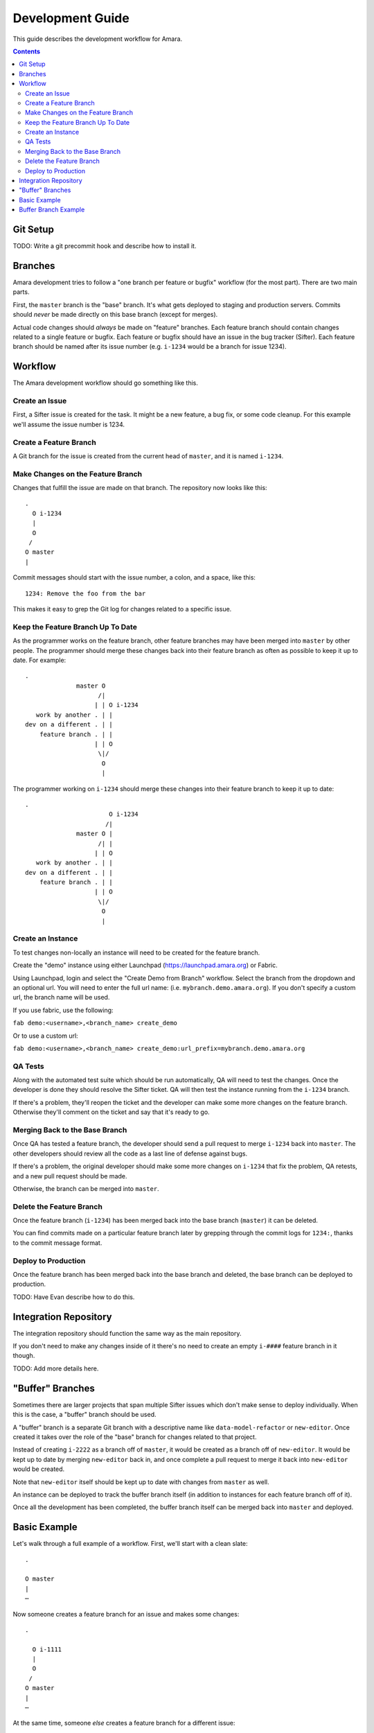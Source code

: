 Development Guide
=================

This guide describes the development workflow for Amara.

.. contents::

Git Setup
---------

TODO: Write a git precommit hook and describe how to install it.

Branches
--------

Amara development tries to follow a "one branch per feature or bugfix" workflow
(for the most part).  There are two main parts.

First, the ``master`` branch is the "base" branch.  It's what gets deployed to
staging and production servers.  Commits should *never* be made directly on this
base branch (except for merges).

Actual code changes should *always* be made on "feature" branches.  Each feature
branch should contain changes related to a single feature or bugfix.  Each
feature or bugfix should have an issue in the bug tracker (Sifter).  Each
feature branch should be named after its issue number (e.g.  ``i-1234`` would be
a branch for issue 1234).

Workflow
--------

The Amara development workflow should go something like this.

Create an Issue
~~~~~~~~~~~~~~~

First, a Sifter issue is created for the task.  It might be a new feature, a bug
fix, or some code cleanup.  For this example we'll assume the issue number is
1234.

Create a Feature Branch
~~~~~~~~~~~~~~~~~~~~~~~

A Git branch for the issue is created from the current head of ``master``, and
it is named ``i-1234``.

Make Changes on the Feature Branch
~~~~~~~~~~~~~~~~~~~~~~~~~~~~~~~~~~

Changes that fulfill the issue are made on that branch.  The repository now
looks like this::

    .
      O i-1234
      |
      O
     /
    O master
    |

Commit messages should start with the issue number, a colon, and a space, like
this::

    1234: Remove the foo from the bar

This makes it easy to grep the Git log for changes related to a specific issue.

Keep the Feature Branch Up To Date
~~~~~~~~~~~~~~~~~~~~~~~~~~~~~~~~~~

As the programmer works on the feature branch, other feature branches may have
been merged into ``master`` by other people.  The programmer should merge these
changes back into their feature branch as often as possible to keep it up to
date.  For example::

    .
                  master O
                        /|
                       | | O i-1234
       work by another . | |
    dev on a different . | |
        feature branch . | |
                       | | O
                        \|/
                         O
                         |

The programmer working on ``i-1234`` should merge these changes into their
feature branch to keep it up to date::

    .
                           O i-1234
                          /|
                  master O |
                        /| |
                       | | O 
       work by another . | |
    dev on a different . | |
        feature branch . | |
                       | | O
                        \|/
                         O
                         |

Create an Instance
~~~~~~~~~~~~~~~~~~

To test changes non-locally an instance will need to be created for the feature
branch.

Create the "demo" instance using either Launchpad (https://launchpad.amara.org)
or Fabric.

Using Launchpad, login and select the "Create Demo from Branch"
workflow.  Select the branch from the dropdown and an optional url.  You will
need to enter the full url name: (i.e. ``mybranch.demo.amara.org``). If you
don't specify a custom url, the branch name will be used.

If you use fabric, use the following:

``fab demo:<username>,<branch_name> create_demo``

Or to use a custom url:

``fab demo:<username>,<branch_name> create_demo:url_prefix=mybranch.demo.amara.org``

QA Tests
~~~~~~~~

Along with the automated test suite which should be run automatically, QA will
need to test the changes.  Once the developer is done they should resolve the
Sifter ticket.  QA will then test the instance running from the ``i-1234``
branch.

If there's a problem, they'll reopen the ticket and the developer can make some
more changes on the feature branch.  Otherwise they'll comment on the ticket and
say that it's ready to go.

Merging Back to the Base Branch
~~~~~~~~~~~~~~~~~~~~~~~~~~~~~~~

Once QA has tested a feature branch, the developer should send a pull request
to merge ``i-1234`` back into ``master``.  The other developers should review
all the code as a last line of defense against bugs.

If there's a problem, the original developer should make some more changes on
``i-1234`` that fix the problem, QA retests, and a new pull request should be
made.

Otherwise, the branch can be merged into ``master``.

Delete the Feature Branch
~~~~~~~~~~~~~~~~~~~~~~~~~

Once the feature branch (``i-1234``) has been merged back into the base branch
(``master``) it can be deleted.

You can find commits made on a particular feature branch later by grepping
through the commit logs for ``1234:``, thanks to the commit message format.

Deploy to Production
~~~~~~~~~~~~~~~~~~~~

Once the feature branch has been merged back into the base branch and deleted,
the base branch can be deployed to production.

TODO: Have Evan describe how to do this.

Integration Repository
----------------------

The integration repository should function the same way as the main repository.

If you don't need to make any changes inside of it there's no need to create
an empty ``i-####`` feature branch in it though.

TODO: Add more details here.

"Buffer" Branches
-----------------

Sometimes there are larger projects that span multiple Sifter issues which don't
make sense to deploy individually.  When this is the case, a "buffer" branch
should be used.

A "buffer" branch is a separate Git branch with a descriptive name like
``data-model-refactor`` or ``new-editor``.  Once created it takes over the role
of the "base" branch for changes related to that project.

Instead of creating ``i-2222`` as a branch off of ``master``, it would be
created as a branch off of ``new-editor``.  It would be kept up to date by
merging ``new-editor`` back in, and once complete a pull request to merge it
back into ``new-editor`` would be created.

Note that ``new-editor`` itself should be kept up to date with changes from
``master`` as well.

An instance can be deployed to track the buffer branch itself (in addition to
instances for each feature branch off of it).

Once all the development has been completed, the buffer branch itself can be
merged back into ``master`` and deployed.

Basic Example
-------------

Let's walk through a full example of a workflow.  First, we'll start with
a clean slate::

    .

    O master
    |
    ⋯

Now someone creates a feature branch for an issue and makes some changes::

    .

      O i-1111
      |
      O
     /
    O master
    |
    ⋯

At the same time, someone *else* creates a feature branch for a different
issue::

    .

    i-2222 O
           |
           |   O i-1111
           |   |
           |   O
            \ /
             O master
             |
             ⋯

Now the first developer marks their ticket as resolved, QA tests, and everything
is okay.

They create a pull request to merge ``i-1111`` back into ``master``.  The other
developers review it and it looks fine, so they merge it and delete the feature
branch::

    .

             O master
    i-2222 O |\
           | | |
           | | O
           | | |
           | | O
            \|/
             O
             |
             ⋯

Now the second developer notices that there are new changes on ``master``, so
they merge ``master`` into their feature branch to keep the feature branch up to
date::

    .

    i-2222 O
           |\
           | O master
           O |\
           | | |
           | | O
           | | |
           | | O
            \|/
             O
             |
             ⋯

They make a few more changes::

    .

    i-2222 O
           |
           O
           |
           O
           |\
           | O master
           O |\
           | | |
           | | O
           | | |
           | | O
            \|/
             O
             |
             ⋯

They mark the ticket as resolved, QA tests, they create a pull request, devs
review, and their feature branch gets merged into ``master`` and deleted::

    .

             O master
            /|
           O |
           | |
           O |
           | |
           O |
           |\|
           | O
           O |\
           | | |
           | | O
           | | |
           | | O
            \|/
             O
             |
             ⋯

Buffer Branch Example
---------------------

TODO: This.
